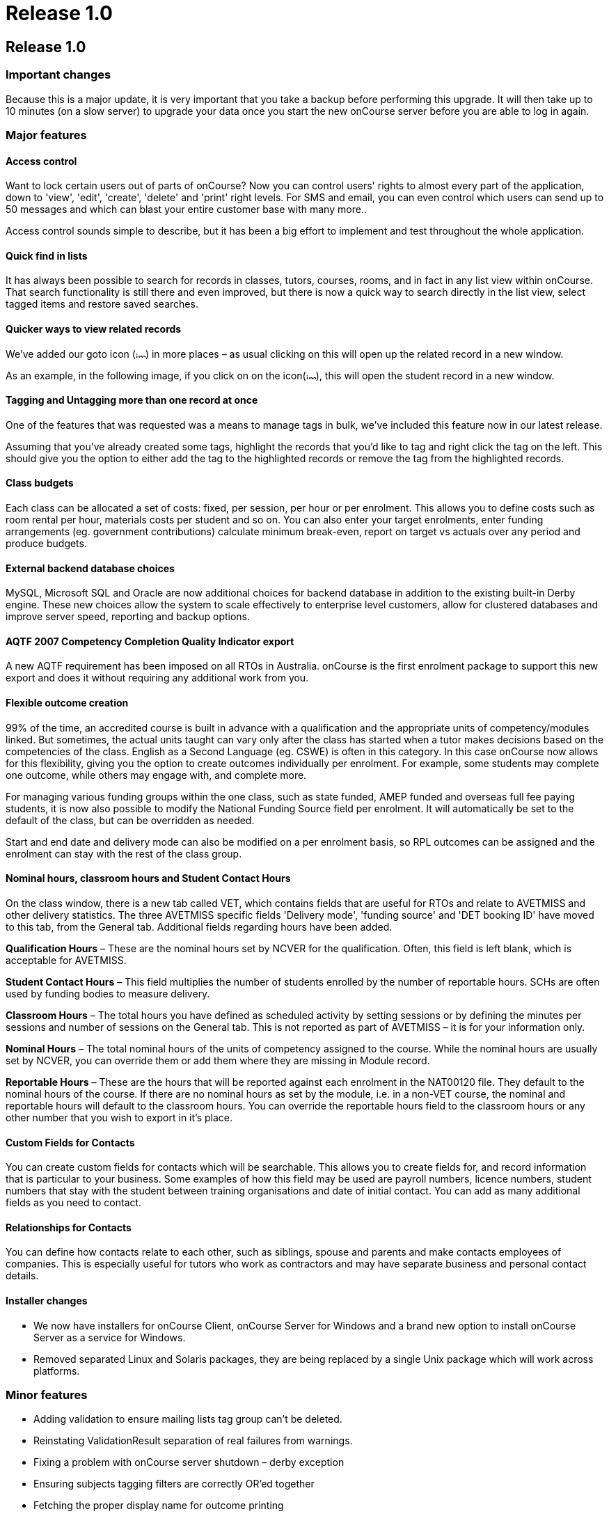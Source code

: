 = Release 1.0

== Release 1.0

=== Important changes

Because this is a major update, it is very important that you take a
backup before performing this upgrade. It will then take up to 10
minutes (on a slow server) to upgrade your data once you start the new
onCourse server before you are able to log in again.

=== Major features

==== Access control

Want to lock certain users out of parts of onCourse? Now you can control
users' rights to almost every part of the application, down to 'view',
'edit', 'create', 'delete' and 'print' right levels. For SMS and email,
you can even control which users can send up to 50 messages and which
can blast your entire customer base with many more..

Access control sounds simple to describe, but it has been a big effort
to implement and test throughout the whole application.

==== Quick find in lists

It has always been possible to search for records in classes, tutors,
courses, rooms, and in fact in any list view within onCourse. That
search functionality is still there and even improved, but there is now
a quick way to search directly in the list view, select tagged items and
restore saved searches.

==== Quicker ways to view related records

We've added our goto icon
(image:images/link-rollover.png[image,width=14,height=9]) in more places
– as usual clicking on this will open up the related record in a new
window.

As an example, in the following image, if you click on on the
icon(image:images/link-rollover.png[image,width=14,height=9]), this will
open the student record in a new window.

==== Tagging and Untagging more than one record at once

One of the features that was requested was a means to manage tags in
bulk, we've included this feature now in our latest release.

Assuming that you've already created some tags, highlight the records
that you'd like to tag and right click the tag on the left. This should
give you the option to either add the tag to the highlighted records or
remove the tag from the highlighted records.

==== Class budgets

Each class can be allocated a set of costs: fixed, per session, per hour
or per enrolment. This allows you to define costs such as room rental
per hour, materials costs per student and so on. You can also enter your
target enrolments, enter funding arrangements (eg. government
contributions) calculate minimum break-even, report on target vs actuals
over any period and produce budgets.

==== External backend database choices

MySQL, Microsoft SQL and Oracle are now additional choices for backend
database in addition to the existing built-in Derby engine. These new
choices allow the system to scale effectively to enterprise level
customers, allow for clustered databases and improve server speed,
reporting and backup options.

==== AQTF 2007 Competency Completion Quality Indicator export

A new AQTF requirement has been imposed on all RTOs in Australia.
onCourse is the first enrolment package to support this new export and
does it without requiring any additional work from you.

==== Flexible outcome creation

99% of the time, an accredited course is built in advance with a
qualification and the appropriate units of competency/modules linked.
But sometimes, the actual units taught can vary only after the class has
started when a tutor makes decisions based on the competencies of the
class. English as a Second Language (eg. CSWE) is often in this
category. In this case onCourse now allows for this flexibility, giving
you the option to create outcomes individually per enrolment. For
example, some students may complete one outcome, while others may engage
with, and complete more.

For managing various funding groups within the one class, such as state
funded, AMEP funded and overseas full fee paying students, it is now
also possible to modify the National Funding Source field per enrolment.
It will automatically be set to the default of the class, but can be
overridden as needed.

Start and end date and delivery mode can also be modified on a per
enrolment basis, so RPL outcomes can be assigned and the enrolment can
stay with the rest of the class group.

==== Nominal hours, classroom hours and Student Contact Hours

On the class window, there is a new tab called VET, which contains
fields that are useful for RTOs and relate to AVETMISS and other
delivery statistics. The three AVETMISS specific fields 'Delivery mode',
'funding source' and 'DET booking ID' have moved to this tab, from the
General tab. Additional fields regarding hours have been added.

*Qualification Hours* – These are the nominal hours set by NCVER for the
qualification. Often, this field is left blank, which is acceptable for
AVETMISS.

*Student Contact Hours* – This field multiplies the number of students
enrolled by the number of reportable hours. SCHs are often used by
funding bodies to measure delivery.

*Classroom Hours* – The total hours you have defined as scheduled
activity by setting sessions or by defining the minutes per sessions and
number of sessions on the General tab. This is not reported as part of
AVETMISS – it is for your information only.

*Nominal Hours* – The total nominal hours of the units of competency
assigned to the course. While the nominal hours are usually set by
NCVER, you can override them or add them where they are missing in
Module record.

*Reportable Hours* – These are the hours that will be reported against
each enrolment in the NAT00120 file. They default to the nominal hours
of the course. If there are no nominal hours as set by the module, i.e.
in a non-VET course, the nominal and reportable hours will default to
the classroom hours. You can override the reportable hours field to the
classroom hours or any other number that you wish to export in it's
place.

==== Custom Fields for Contacts

You can create custom fields for contacts which will be searchable. This
allows you to create fields for, and record information that is
particular to your business. Some examples of how this field may be used
are payroll numbers, licence numbers, student numbers that stay with the
student between training organisations and date of initial contact. You
can add as many additional fields as you need to contact.

==== Relationships for Contacts

You can define how contacts relate to each other, such as siblings,
spouse and parents and make contacts employees of companies. This is
especially useful for tutors who work as contractors and may have
separate business and personal contact details.

==== Installer changes

* We now have installers for onCourse Client, onCourse Server for
Windows and a brand new option to install onCourse Server as a service
for Windows.
* Removed separated Linux and Solaris packages, they are being replaced
by a single Unix package which will work across platforms.

=== Minor features

* Adding validation to ensure mailing lists tag group can't be deleted.
* Reinstating ValidationResult separation of real failures from
warnings.
* Fixing a problem with onCourse server shutdown – derby exception
* Ensuring subjects tagging filters are correctly OR'ed together
* Fetching the proper display name for outcome printing
* Problem with the opening of the mailing list fixed
* Custom fields default values are now properly loaded
* Custom fields and tags are only validated for new records – done in a
better way (although no speed gain)
* Setting contact as a tutor/student did not propagate to make the tabs
visible
* Update contact type images to make them more readable.
* Added student/tutor/company controls to the contact view
* Fixing issue where right clicking on tag did not produce the popup
actions.
* Added student/tutor/company controls to the contact view
* Mailing list export for post:separated the name field into two fields:
last and first name. If it is a company the last name field is used and
the first name field is left blank
* New contact student-tutor-company selection control images.
* Fixed problem with sorting on student name
* Fixed formatter for year in the student AVETMISS
* re-laid out AVETMISS tab
* Contact view updated again: the fields are better organised in columns
* Fixed problem with rolling credits on the About screen
* Fixed a problem with the action cog bug – becoming disabled after
performing certain actions, this also affect the "+" and "-" buttons/
* New 1.0 splash screen
* Clairvoyance background looks as any other text field on mac os 10.5
* Default access roles added to onCourse: Administration Manager, Course
Manager, Enrolment Officer,Financial Manager
* Removed payment edit right as payments are not editable
* Only refundable costs are taken into consideration in budget
* Class budgeted income and discount accommodates the current enrolments
* Buttons with no permissible action are working with AccessRights
events
* Problem with opening mailing list with subscribers fixed
* Added class funding report
* Allowing to print the enumeration.
* Lots of fixes related to session access rights.
* Fixed problem with button being enabled after a sheet dialog is
displayed regardless of access rights
* Few bug fixes to access rights: disallowing qualification delete
checkbox etc.
* Names changed for display in access rights:
** "System user" to "Users": same name as in the menu item
** "Contact deduplication" to "Contact merging": correspond to the label
in contacts
* Display the fullname and email address of a contact when we come
across a validation failure
* Fixed a problem with send message tooltip which incorrectly listed the
number of recipients when no contacts were highlighted
* Fixed a problem related to access control problem where the save
button was not disabled on contact and user edit view.
* Fixed an upgrade problem where obsolete outcome status prevented
upgrade completion
* When opening a list view:
** with no items to display in the left pane (tags, saved searches etc)
the pane size is set to 0
** with some items then the size is either taken from preferences of set
to a some width
* Refresh of discount table in class edit after adding or removing a
discount -It appeared as though no discounts were being added or
removed, until the class saved and the record reopened
* Tags were not showing in the left hand navigation on TagGroup list
* Removed +-buttons from classes list in tutor view
* Fixed
** Exception thrown when doubleclicking on concession from class edit
** refresh of class table in discount dialog after deleting class
* Update NTIS data with CSWE English course data.
* Corrected display: The discount dialog in class -> open class ->
general -> open discount -> had a table that had all classes that the
discount/promotional code was eligible for. This table was not displayed
properly, the height was too small
* Changed radio box label when adding classes to promotions/design: "All
current and pending classes" instead of "All current and future classes"
which suggested that any class added to onCourse in the future would
automatically be eligible for this discount
* When choosing to use an existing database with onCourse Server the
title has been changed to be more informative:
+
"Choose the folder where the onCourse.iocdata folder is located"
* Better money formatting – the currency figure is accepted by formatter
so that entering "$50" where it would expect "50" before
+
This caused a problem where certain field such as discount in QE were
resetting to $0 after losing focus.
* Fixed a problem in QE where the concessions field was disabled if the
class was dragged into the class field.
* Fixed problem with 'mondays' view printing
* Fixed a bug with contacts where the width of the icon column was far
wider than necessary. By default this should now be 2 pixels wider than
the
+
icon unless resized by the user
* Mailing list description lined to a db field
+
note: the tutors only flag cannot be changed after contacts/tutors are
linked
* Fixed a problem where the Tag groups were not displaying
* Fixed the display values for payment status, type and credit card type
* Class budgeting
** in the cost/income dialog all values for the amount has to be entered
as a positive number, independently if the are costs or income. Before
an income had to be entered as a negative number (because of internal
calculations), but this might be confusing for the user. Furthermore all
labels with "cost" were changed to "amount", because an income is no
cost.
** on the budget tab there is a table for an overview about costs, fees,
profit, … All values with the meaning of expenses are enclosed by
brackets. Also the profit has brackets, if its a negative one.
** after adding, updating or deleting a cost/income record the the
values for that money table are calculated new and the display will be
refreshed.
* Clicking in the clairvoyance selects all the text to the right.
* Reportable hours are now auto propagated to the outcome
* Editing qualification nominal hours allowed
* Clairvoyance does not lose its value when it just filters the data
* When upgrading from a previous version of onCourse, enrolments with
status "null" are converted to SUCCESS
* Fixed a bug where it was possible to send out a email with an empty
body which resulted in strange display issues and also some strange
validation problems
* Outcome validation on enrolment edit screen improved
* Made the duplicate dialog a little taller
* Class hours calculations fixed
* Send message interface bugs relating to post. Fixed the formerly tab
separated file to be comma separated (.csv extension) format and fixed
garbage output
* When applying or removing tags in bulk, the popup dialog shows you how
many of the highlighted items will be tagged or untagged by the
operation
* Greatly improved the speed of message controller – 10k emails takes 10
minutes, but the commit speed is constant and does not decrease with
number of messages to save

=== Fixes

==== Known Issues

* When duplicating classes a problem might occur if there are new
mandatory tags added.
* Mailing list groups show up twice on the left search pane.
